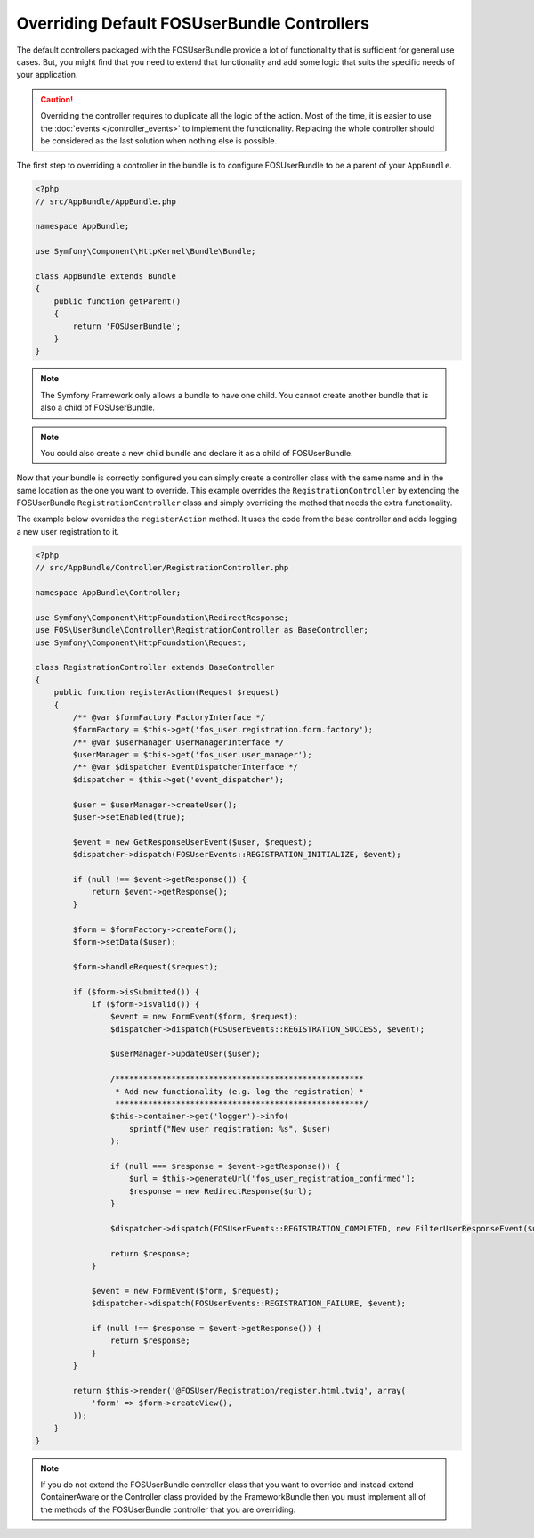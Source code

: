 Overriding Default FOSUserBundle Controllers
============================================

The default controllers packaged with the FOSUserBundle provide a lot of
functionality that is sufficient for general use cases. But, you might find
that you need to extend that functionality and add some logic that suits the
specific needs of your application.

.. caution::

    Overriding the controller requires to duplicate all the logic of the
    action. Most of the time, it is easier to use the :doc:`events </controller_events>`
    to implement the functionality. Replacing the whole controller should
    be considered as the last solution when nothing else is possible.

The first step to overriding a controller in the bundle is to configure
FOSUserBundle to be a parent of your ``AppBundle``.

.. code-block:: php

    <?php
    // src/AppBundle/AppBundle.php

    namespace AppBundle;

    use Symfony\Component\HttpKernel\Bundle\Bundle;

    class AppBundle extends Bundle
    {
        public function getParent()
        {
            return 'FOSUserBundle';
        }
    }

.. note::

    The Symfony Framework only allows a bundle to have one child. You cannot
    create another bundle that is also a child of FOSUserBundle.

.. note::

    You could also create a new child bundle and declare it as a child of FOSUserBundle.

Now that your bundle is correctly configured you can simply create a controller class
with the same name and in the same location as the one you want to override. This
example overrides the ``RegistrationController`` by extending the FOSUserBundle
``RegistrationController`` class and simply overriding the method that needs the extra
functionality.

The example below overrides the ``registerAction`` method. It uses the code from
the base controller and adds logging a new user registration to it.

.. code-block:: php

    <?php
    // src/AppBundle/Controller/RegistrationController.php

    namespace AppBundle\Controller;

    use Symfony\Component\HttpFoundation\RedirectResponse;
    use FOS\UserBundle\Controller\RegistrationController as BaseController;
    use Symfony\Component\HttpFoundation\Request;

    class RegistrationController extends BaseController
    {
        public function registerAction(Request $request)
        {
            /** @var $formFactory FactoryInterface */
            $formFactory = $this->get('fos_user.registration.form.factory');
            /** @var $userManager UserManagerInterface */
            $userManager = $this->get('fos_user.user_manager');
            /** @var $dispatcher EventDispatcherInterface */
            $dispatcher = $this->get('event_dispatcher');

            $user = $userManager->createUser();
            $user->setEnabled(true);

            $event = new GetResponseUserEvent($user, $request);
            $dispatcher->dispatch(FOSUserEvents::REGISTRATION_INITIALIZE, $event);

            if (null !== $event->getResponse()) {
                return $event->getResponse();
            }

            $form = $formFactory->createForm();
            $form->setData($user);

            $form->handleRequest($request);

            if ($form->isSubmitted()) {
                if ($form->isValid()) {
                    $event = new FormEvent($form, $request);
                    $dispatcher->dispatch(FOSUserEvents::REGISTRATION_SUCCESS, $event);

                    $userManager->updateUser($user);

                    /*****************************************************
                     * Add new functionality (e.g. log the registration) *
                     *****************************************************/
                    $this->container->get('logger')->info(
                        sprintf("New user registration: %s", $user)
                    );

                    if (null === $response = $event->getResponse()) {
                        $url = $this->generateUrl('fos_user_registration_confirmed');
                        $response = new RedirectResponse($url);
                    }

                    $dispatcher->dispatch(FOSUserEvents::REGISTRATION_COMPLETED, new FilterUserResponseEvent($user, $request, $response));

                    return $response;
                }

                $event = new FormEvent($form, $request);
                $dispatcher->dispatch(FOSUserEvents::REGISTRATION_FAILURE, $event);

                if (null !== $response = $event->getResponse()) {
                    return $response;
                }
            }

            return $this->render('@FOSUser/Registration/register.html.twig', array(
                'form' => $form->createView(),
            ));
        }
    }

.. note::

    If you do not extend the FOSUserBundle controller class that you want
    to override and instead extend ContainerAware or the Controller class
    provided by the FrameworkBundle then you must implement all of the methods
    of the FOSUserBundle controller that you are overriding.
